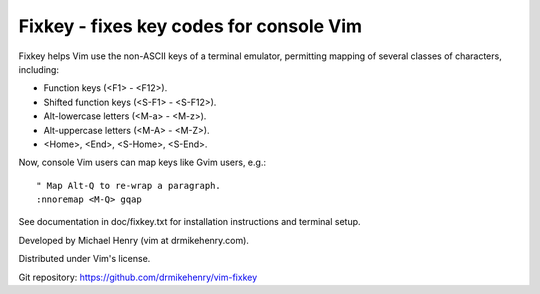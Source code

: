 ****************************************
Fixkey - fixes key codes for console Vim
****************************************

Fixkey helps Vim use the non-ASCII keys of a terminal emulator, permitting
mapping of several classes of characters, including:

- Function keys (<F1> - <F12>).
- Shifted function keys (<S-F1> - <S-F12>).
- Alt-lowercase letters (<M-a> - <M-z>).
- Alt-uppercase letters (<M-A> - <M-Z>).
- <Home>, <End>, <S-Home>, <S-End>.

Now, console Vim users can map keys like Gvim users, e.g.::

  " Map Alt-Q to re-wrap a paragraph.
  :nnoremap <M-Q> gqap

See documentation in doc/fixkey.txt for installation instructions and
terminal setup.

Developed by Michael Henry (vim at drmikehenry.com).

Distributed under Vim's license.

Git repository:   https://github.com/drmikehenry/vim-fixkey
